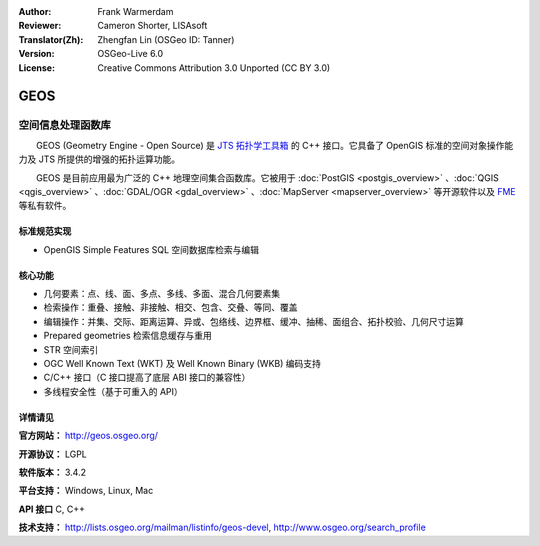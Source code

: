 :Author: Frank Warmerdam
:Reviewer: Cameron Shorter, LISAsoft
:Translator(Zh): Zhengfan Lin (OSGeo ID: Tanner)
:Version: OSGeo-Live 6.0
:License: Creative Commons Attribution 3.0 Unported (CC BY 3.0)

.. image:: ../../images/project_logos/logo-GEOS.png
  :alt: project logo
  :align: right
  :target: http://geos.osgeo.org/

.. image:: ../../images/logos/OSGeo_project.png
  :scale: 100
  :alt: OSGeo Project
  :align: right
  :target: http://www.osgeo.org/incubator/process/principles.html

GEOS
================================================================================

空间信息处理函数库
~~~~~~~~~~~~~~~~~~~~~~~~~~~~~~~~~~~~~~~~~~~~~~~~~~~~~~~~~~~~~~~~~~~~~~~~~~~~~~~~

　　GEOS (Geometry Engine - Open Source) 是 `JTS 拓扑学工具箱 <https://sourceforge.net/projects/jts-topo-suite/>`_ 的 C++ 接口。它具备了 OpenGIS 标准的空间对象操作能力及 JTS 所提供的增强的拓扑运算功能。

　　GEOS 是目前应用最为广泛的 C++ 地理空间集合函数库。它被用于 :doc:`PostGIS <postgis_overview>` 、:doc:`QGIS <qgis_overview>` 、:doc:`GDAL/OGR <gdal_overview>` 、:doc:`MapServer <mapserver_overview>` 等开源软件以及 `FME <http://www.safe.com/fme/fme-technology/>`_ 等私有软件。

标准规范实现
--------------------------------------------------------------------------------

* OpenGIS Simple Features SQL 空间数据库检索与编辑

核心功能
--------------------------------------------------------------------------------
    
* 几何要素：点、线、面、多点、多线、多面、混合几何要素集
* 检索操作：重叠、接触、非接触、相交、包含、交叠、等同、覆盖
* 编辑操作：并集、交际、距离运算、异或、包络线、边界框、缓冲、抽稀、面组合、拓扑校验、几何尺寸运算 
* Prepared geometries 检索信息缓存与重用
* STR 空间索引
* OGC Well Known Text (WKT) 及 Well Known Binary (WKB) 编码支持
* C/C++ 接口（C 接口提高了底层 ABI 接口的兼容性）
* 多线程安全性（基于可重入的 API）

详情请见
--------------------------------------------------------------------------------

**官方网站：**  http://geos.osgeo.org/

**开源协议：** LGPL

**软件版本：** 3.4.2

**平台支持：** Windows, Linux, Mac

**API 接口** C, C++

**技术支持：** http://lists.osgeo.org/mailman/listinfo/geos-devel, http://www.osgeo.org/search_profile


